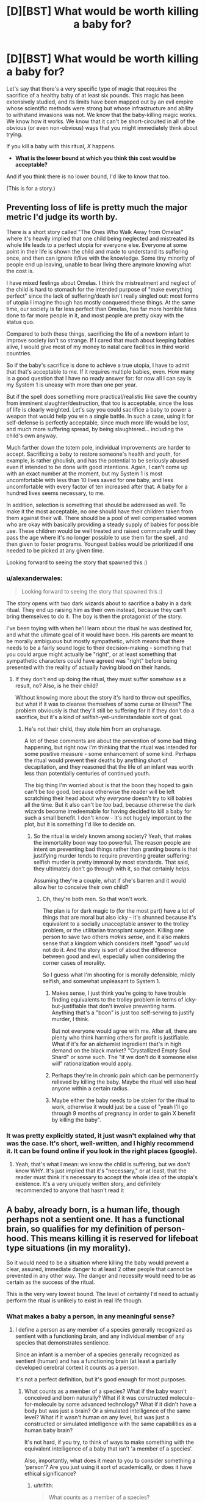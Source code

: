 #+TITLE: [D][BST] What would be worth killing a baby for?

* [D][BST] What would be worth killing a baby for?
:PROPERTIES:
:Author: alexanderwales
:Score: 27
:DateUnix: 1412967385.0
:DateShort: 2014-Oct-10
:END:
Let's say that there's a very specific type of magic that requires the sacrifice of a healthy baby of at least six pounds. This magic has been extensively studied, and its limits have been mapped out by an evil empire whose scientific methods were strong but whose infrastructure and ability to withstand invasions was not. We know that the baby-killing magic works. We know how it works. We know that it can't be short-circuited in all of the obvious (or even non-obvious) ways that you might immediately think about trying.

If you kill a baby with this ritual, /X/ happens.

- *What is the lower bound at which you think this cost would be acceptable?*

And if you think there is no lower bound, I'd like to know that too.

(This is for a story.)


** Preventing loss of life is pretty much the major metric I'd judge its worth by.

There is a short story called "The Ones Who Walk Away from Omelas" where it's heavily implied that one child being neglected and mistreated its whole life leads to a perfect utopia for everyone else. Everyone at some point in their life is shown the child and made to understand its suffering once, and then can ignore it/live with the knowledge. Some tiny minority of people end up leaving, unable to bear living there anymore knowing what the cost is.

I have mixed feelings about Omelas. I think the mistreatment and neglect of the child is hard to stomach for the intended purpose of "make everything perfect" since the lack of suffering/death isn't really singled out: most forms of utopia I imagine though has mostly conquered these things. At the same time, our society is far less perfect than Omelas, has far more horrible fates done to far more people in it, and most people are pretty okay with the status quo.

Compared to both these things, sacrificing the life of a newborn infant to improve society isn't so strange. If I cared that much about keeping babies alive, I would give most of my money to natal care facilities in third world countries.

So if the baby's sacrifice is done to achieve a true utopia, I have to admit that that's acceptable to me. If it requires multiple babies, even. How many is a good question that I have no ready answer for: for now all I can say is my System 1 is uneasy with more than one per year.

But if the spell does something more practical/realistic like save the country from imminent slaughter/destruction, that too is acceptable, since the loss of life is clearly weighted. Let's say you could sacrifice a baby to power a weapon that would help you win a single battle. In such a case, using it for self-defense is perfectly acceptable, since much more life would be lost, and much more suffering spread, by being slaughtered... including the child's own anyway.

Much farther down the totem pole, individual improvements are harder to accept. Sacrificing a baby to restore someone's health and youth, for example, is rather ghoulish, and has the potential to be seriously abused even if intended to be done with good intentions. Again, I can't come up with an exact number at the moment, but my System 1 is most uncomfortable with less than 10 lives saved for one baby, and less uncomfortable with every factor of ten increased after that. A baby for a hundred lives seems necessary, to me.

In addition, selection is something that should be addressed as well. To make it the most acceptable, no one should have their children taken from them against their will. There should be a pool of well compensated women who are okay with basically providing a steady supply of babies for possible use. These children would be well treated and raised communally until they pass the age where it's no longer possible to use them for the spell, and then given to foster programs. Youngest babies would be prioritized if one needed to be picked at any given time.

Looking forward to seeing the story that spawned this :)
:PROPERTIES:
:Author: DaystarEld
:Score: 17
:DateUnix: 1412969923.0
:DateShort: 2014-Oct-10
:END:

*** u/alexanderwales:
#+begin_quote
  Looking forward to seeing the story that spawned this :)
#+end_quote

The story opens with two dark wizards about to sacrifice a baby in a dark ritual. They end up raising him as their own instead, because they can't bring themselves to do it. The boy is then the protagonist of the story.

I've been toying with when he'll learn about the ritual he was destined for, and what the ultimate goal of it would have been. His parents are meant to be morally ambiguous but mostly sympathetic, which means that there needs to be a fairly sound logic to their decision-making - something that you could argue might actually be "right", or at least something that sympathetic characters could have agreed was "right" before being presented with the reality of actually having blood on their hands.
:PROPERTIES:
:Author: alexanderwales
:Score: 10
:DateUnix: 1412976329.0
:DateShort: 2014-Oct-11
:END:

**** If they don't end up doing the ritual, they must suffer somehow as a result, no? Also, is he their child?

Without knowing more about the story it's hard to throw out specifics, but what if it was to cleanse themselves of some curse or illness? The problem obviously is that they'll still be suffering for it if they don't do a sacrifice, but it's a kind of selfish-yet-understandable sort of goal.
:PROPERTIES:
:Author: DaystarEld
:Score: 2
:DateUnix: 1412994753.0
:DateShort: 2014-Oct-11
:END:

***** He's not their child, they stole him from an orphanage.

A lot of these comments are about the prevention of some bad thing happening, but right now I'm thinking that the ritual was intended for some positive measure - some enhancement of some kind. Perhaps the ritual would prevent their deaths by anything short of decapitation, and they reasoned that the life of an infant was worth less than potentially centuries of continued youth.

The big thing I'm worried about is that the boon they hoped to gain can't be /too/ good, because otherwise the reader will be left scratching their head about why /everyone/ doesn't try to kill babies all the time. But it also can't be /too/ bad, because otherwise the dark wizards become irredeemable for having decided to kill a baby for such a small benefit. I don't know - it's not hugely important to the plot, but it is something I'd like to decide on.
:PROPERTIES:
:Author: alexanderwales
:Score: 2
:DateUnix: 1412996348.0
:DateShort: 2014-Oct-11
:END:

****** So the ritual is widely known among society? Yeah, that makes the immortality boon way too powerful. The reason people are intent on preventing bad things rather than granting boons is that justifying murder tends to require preventing greater suffering: selfish murder is pretty immoral by most standards. That said, they ultimately don't go through with it, so that certainly helps.

Assuming they're a couple, what if she's barren and it would allow her to conceive their own child?
:PROPERTIES:
:Author: DaystarEld
:Score: 2
:DateUnix: 1412997935.0
:DateShort: 2014-Oct-11
:END:

******* Oh, they're both men. So that won't work.

The plan is for dark magic to (for the most part) have a lot of things that are moral but also icky - it's shunned because it's equivalent to a socially unacceptable answer to the trolley problem, or the utilitarian transplant surgeon. Killing one person to save two others /makes sense/, and it also makes sense that a kingdom which considers itself "good" would not do it. And the story is sort of about the difference between good and evil, especially when considering the corner cases of morality.

So I guess what I'm shooting for is morally defensible, mildly selfish, and somewhat unpleasant to System 1.
:PROPERTIES:
:Author: alexanderwales
:Score: 3
:DateUnix: 1412999867.0
:DateShort: 2014-Oct-11
:END:

******** Makes sense, I just think you're going to have trouble finding equivalents to the trolley problem in terms of icky-but-justifiable that don't involve preventing harm. Anything that's a "boon" is just too self-serving to justify murder, I think.

But not everyone would agree with me. After all, there are plenty who think harming others for profit is justifiable. What if it's for an alchemist ingredient that's in high demand on the black market? "Crystallized Empty Soul Shard" or some such. The "if we don't do it someone else will" rationalization would apply.
:PROPERTIES:
:Author: DaystarEld
:Score: 1
:DateUnix: 1413002305.0
:DateShort: 2014-Oct-11
:END:


******** Perhaps they're in chronic pain which can be permanently relieved by killing the baby. Maybe the ritual will also heal anyone within a certain radius.
:PROPERTIES:
:Author: awesomeideas
:Score: 1
:DateUnix: 1413003523.0
:DateShort: 2014-Oct-11
:END:


******** Maybe either the baby needs to be stolen for the ritual to work, otherwise it would just be a case of "yeah I'll go through 9 months of pregnancy in order to gain X benefit by killing the baby".
:PROPERTIES:
:Author: Pluvialis
:Score: 1
:DateUnix: 1413120159.0
:DateShort: 2014-Oct-12
:END:


*** It was pretty explicitly stated, it just wasn't explained why that was the case. It's short, well-written, and I highly recommend it. It can be found online if you look in the right places (google).
:PROPERTIES:
:Author: TimTravel
:Score: 3
:DateUnix: 1412971374.0
:DateShort: 2014-Oct-10
:END:

**** Yeah, that's what I mean: we know the child is suffering, but we don't know WHY. It's just implied that it's "necessary," or at least, that the reader must think it's necessary to accept the whole idea of the utopia's existence. It's a very uniquely written story, and definitely recommended to anyone that hasn't read it
:PROPERTIES:
:Author: DaystarEld
:Score: 2
:DateUnix: 1412972308.0
:DateShort: 2014-Oct-10
:END:


** A baby, already born, is a human life, though perhaps not a sentient one. It has a functional brain, so qualifies for my definition of person-hood. This means killing it is reserved for lifeboat type situations (in my morality).

So it would need to be a situation where killing the baby would prevent a clear, assured, immediate danger to at least 2 other people that cannot be prevented in any other way. The danger and necessity would need to be as certain as the success of the ritual.

This is the very very lowest bound. The level of certainty I'd need to actually perform the ritual is unlikely to exist in real life though.
:PROPERTIES:
:Author: trifith
:Score: 6
:DateUnix: 1412971326.0
:DateShort: 2014-Oct-10
:END:

*** What makes a baby a person, in any meaningful sense?
:PROPERTIES:
:Author: Pluvialis
:Score: 4
:DateUnix: 1412980376.0
:DateShort: 2014-Oct-11
:END:

**** I define a person as any member of a species generally recognized as sentient with a functioning brain, and any individual member of any species that demonstrates sentience.

Since an infant is a member of a species generally recognized as sentient (human) and has a functioning brain (at least a partially developed cerebral cortex) it counts as a person.

It's not a perfect definition, but it's good enough for most purposes.
:PROPERTIES:
:Author: trifith
:Score: 0
:DateUnix: 1412985984.0
:DateShort: 2014-Oct-11
:END:

***** What counts as a member of a species? What if the baby wasn't conceived and born naturally? What if it was constructed molecule-for-molecule by some advanced technology? What if it didn't have a body but was just a brain? Or a simulated intelligence of the same level? What if it wasn't human on any level, but was just a constructed or simulated intelligence with the same capabilities as a human baby brain?

It's not hard, if you try, to think of ways to make something with the equivalent intelligence of a baby that isn't 'a member of a species'.

Also, importantly, what does it mean to you to consider something a 'person'? Are you just using it sort of academically, or does it have ethical significance?
:PROPERTIES:
:Author: Pluvialis
:Score: 6
:DateUnix: 1412986962.0
:DateShort: 2014-Oct-11
:END:

****** u/trifith:
#+begin_quote
  What counts as a member of a species?
#+end_quote

Capable, or reasonably expected to be capable, at a healthy maturity, of producing fertile offspring.

#+begin_quote
  What if the baby wasn't conceived and born naturally? What if it was constructed molecule-for-molecule by some advanced technology?
#+end_quote

If it meets the above qualification, or is reasonably expected to, it is a member of the species.

#+begin_quote
  What if it didn't have a body but was just a brain? Or a simulated intelligence of the same level? What if it wasn't human on any level, but was just a constructed or simulated intelligence with the same capabilities as a human baby brain? It's not hard, if you try, to think of ways to make something with the equivalent intelligence of a baby that isn't 'a member of a species'.
#+end_quote

If it was any of these things, it could qualify under the second definition of any individual member of any species. If such a thing became commonplace, and generally qualified as individuals, then all members of the species would be presumed to qualify.

#+begin_quote
  Also, importantly, what does it mean to you to consider something a 'person'? Are you just using it sort of academically, or does it have ethical significance?
#+end_quote

A person is a life with ethical significance. A cow is not ethically significant (unless it demonstrates sentience). A human is. Koko the gorilla probably is. A wild gorilla is more likely to be than a cow, but uncertain

Having ethical significance means it is generally immoral, outside of lifeboat situations, to act violently against the body or property of the being in question.

A lifeboat situation is a catchall term for a situation where an otherwise immoral act must be performed to prevent a greater immoral event from occurring, such as prioritizing passengers on a lifeboat when there is insufficient room for all, or the trolley problem where one must redirect a trolley to kill one person in order to save 5 others.

Sorry if anything is confusing, I'm not in the general habit of pinning my words down quite this exactly.
:PROPERTIES:
:Author: trifith
:Score: 1
:DateUnix: 1412988160.0
:DateShort: 2014-Oct-11
:END:

******* u/Pluvialis:
#+begin_quote
  Capable, or reasonably expected to be capable, at a healthy maturity, of producing fertile offspring.
#+end_quote

So a baby with a genetic condition rendering it infertile isn't a person?

#+begin_quote
  it could qualify under the second definition of any individual member
#+end_quote

Okay, what if you made an 'artificial' baby, with all the same mental capabilities of a natural human baby, but which would never grow up or mature. Is that a person? But one which can mature is? Despite their being presently identical in mental capacity?

Doesn't that seem odd?

Seems we agree on the ethical significance of personhood.
:PROPERTIES:
:Author: Pluvialis
:Score: 3
:DateUnix: 1412988713.0
:DateShort: 2014-Oct-11
:END:

******** u/trifith:
#+begin_quote
  So a baby with a genetic condition rendering it infertile isn't a person?
#+end_quote

The keyword in this case is healthy. Having a genetic disorder is not healthy. If the disorder did not exist, or could be cured through gene therapy, fertile offspring is possible. It's a person.

#+begin_quote
  Okay, what if you made an 'artificial' baby, with all the same mental capabilities of a natural human baby, but which would never grow up or mature. Is that a person? But one which can mature is? Despite their being presently identical in mental capacity?
#+end_quote

The first answer is I don't know. I am unfamiliar with the cognitive abilities of the average human infant.

I do know that sentience is most probably a function of the cerebral cortex, and that the cerebral cortex begins to have electrical activity approximately 21 weeks after conception, and finishes development approximately 25 years after birth. A human baby is somewhere on the scale between a non-sentient fetus at 20 weeks, and a sentient adult at 25 years. A human toddler is, by my estimate based only on personal interaction, significantly closer to the 25 year old than the infant is to the toddler, in terms of demonstrated sentience. Which indicates to me that the scale between the sentience level of a fetus and the sentience level of a toddler is a very steep curve, that later levels off, and slowly matures over the remaining development cycle.

Assuming the curve to be sufficiently steep, an artificial infant that cannot increase its sentience level, but can learn behavior, could be sentient, and demonstrate that sentience, thus qualifying as a person with ethical weight.

If the curve is not as steep, the artificial baby is non-sentient, and ethically irrelevant. I would, however, assume it to be sentient until such time as I had a better understanding of the mind we are dealing with, and grant it the ethical weight of person hood.

If the artificial baby, and the cognitively identical natural baby, are both non-sentient, the natural baby loses some level of ethical weight, but because it is probable that it will eventually qualify for person hood, it has more weight than the artificial baby.

Edit: words
:PROPERTIES:
:Author: trifith
:Score: 3
:DateUnix: 1412991949.0
:DateShort: 2014-Oct-11
:END:

********* That was really well written.

Mainly you're just not confident about the cognitive abilities of a baby, and you are right to focus on the change from a fetus to an adult. Our only disagreement in that regard then would be that I pretty firmly don't think a baby qualifies for personhood.
:PROPERTIES:
:Author: Pluvialis
:Score: 1
:DateUnix: 1413043406.0
:DateShort: 2014-Oct-11
:END:

********** u/trifith:
#+begin_quote
  Our only disagreement in that regard then would be that I pretty firmly don't think a baby qualifies for personhood.
#+end_quote

Well, it's very hard to determine the mental abilities of a being that is both non-verbal due to lack of knowledge of words, and undergoing continuous mental development. Better to err on the side of not destroying sentient beings in my opinion.
:PROPERTIES:
:Author: trifith
:Score: 1
:DateUnix: 1413161804.0
:DateShort: 2014-Oct-13
:END:

*********** Well, I suppose that's a fair enough objection. Although you have to be careful, since rocks are also non-verbal and we generally assume they're not people. But obviously babies are definitely somewhere on the path to /becoming/ people.

I don't think you need to be able to speak to 'demonstrate' that you're a person, though. I think it's safe to say that, for babies, the world is so confusing (they don't know how to deliberately use their bodies to accomplish anything or how anything works in physics) that at best they're living in a perpetual state of "just what the fuck is going on here I can't understand a bit of it" and therefore have never managed to form aspirations or think about the future yet, which is what I think makes it immoral to kill a person - robbing them of their planned futures.
:PROPERTIES:
:Author: Pluvialis
:Score: 1
:DateUnix: 1413228619.0
:DateShort: 2014-Oct-13
:END:


********* There's a lot of assumptions wrapped up in this bundle of characters called 'sentience'. What is sentience?

Also, does a thing that is infertile but otherwise resilient to deterioration while existing in moderate conditions environmentally and provided with the appropriate amount of energy to continue preserving itself outside of equilibrium...is that thing a person? Why the requirement of 'fertility'? Why the biological requirement?

Does something that fits your mental category of 'sentient' but exists as an artificially constructed system, be it physical (not naturally evolved) or even in software, does that constitute a person? If not, why not?

What about mentally handicapped individuals that are genetically homo sapien and are not fertile. They don't show behavior that fits your mental category of 'sentient'. Are they persons? If they are, you're using some conditions as a special case it seems; what are those additional conditions, if any?
:PROPERTIES:
:Author: tvcgrid
:Score: 1
:DateUnix: 1413076925.0
:DateShort: 2014-Oct-12
:END:

********** u/trifith:
#+begin_quote
  There's a lot of assumptions wrapped up in this bundle of characters called 'sentience'. What is sentience?
#+end_quote

Great question. I can only give examples, not definitions of the term. I don't claim to understand minds well enough to give an exact definition. I can say "that human is sentient" and "That cow is not" and "That gorilla might be" though.

#+begin_quote
  Also, does a thing that is infertile but otherwise resilient to deterioration while existing in moderate conditions environmentally and provided with the appropriate amount of energy to continue preserving itself outside of equilibrium...is that thing a person? Why the requirement of 'fertility'? Why the biological requirement?
#+end_quote

We were discussing biological beings. Species may not be the best word to use in the definition. It was not intended to be completely exact.

#+begin_quote
  Does something that fits your mental category of 'sentient' but exists as an artificially constructed system, be it physical (not naturally evolved) or even in software, does that constitute a person? If not, why not?
#+end_quote

Yes.

#+begin_quote
  What about mentally handicapped individuals that are genetically homo sapien and are not fertile. They don't show behavior that fits your mental category of 'sentient'. Are they persons? If they are, you're using some conditions as a special case it seems; what are those additional conditions, if any
#+end_quote

Part one of my definition specifies members of a species generally recognized as sentient. This would include all members of homo sapien, regardless of actual mental ability, provided there is some electrical activity in the cerebral cortex.
:PROPERTIES:
:Author: trifith
:Score: 1
:DateUnix: 1413161571.0
:DateShort: 2014-Oct-13
:END:


****** If my pen is made of exotic materials, is it still a pen?

Any definition supplied is going to be an approximation; the question is then: do you err on the side of inclusion or exclusion?

Genetically, a member of a species can be exclusively recursively approximated as "an organism capable of creating another organism of the same species". This, of course, excludes sterile individuals and prevents "mules" from being a species, which may be "accurate" - hence the "exclusive" part of the approximation.

You could also suggest a sort-of memetic recursive definition: "an organism capable of propagating ideas to and from other members of its species", although that probably only differentiates between degrees/categories of sentience (including "non")

What I'm getting at is that I don't think "when does it become not a baby" is an important question given the context of the OP.
:PROPERTIES:
:Author: narfanator
:Score: 1
:DateUnix: 1412988597.0
:DateShort: 2014-Oct-11
:END:

******* u/Pluvialis:
#+begin_quote
  Any definition supplied is going to be an approximation; the question is then: do you err on the side of inclusion or exclusion?
#+end_quote

Not every case is borderline.

#+begin_quote
  I don't think "when does it become not a baby" is an important question given the context of the OP.
#+end_quote

I'm trying to ascertain what trifith thinks represents 'personhood', with its ethical significance. Trifith says a baby is a person, I think they are not. Probing for the transition between baby and not-baby will either provide me with that information or persuade trifith to agree with me.
:PROPERTIES:
:Author: Pluvialis
:Score: 1
:DateUnix: 1412989054.0
:DateShort: 2014-Oct-11
:END:

******** u/Bowbreaker:
#+begin_quote
  Not every case is borderline.
#+end_quote

Thing is, this whole thread was created to find a border. So we are trying to find the least valuable type of 6+ pound human baby and then determine how much one such unit is worth when calculated in magical alterations of reality of any one kind. With emphasis on the fact that we are looking for the /lower/ bounds.
:PROPERTIES:
:Author: Bowbreaker
:Score: 1
:DateUnix: 1413043737.0
:DateShort: 2014-Oct-11
:END:

********* You're right about the thread at large, but the discussion I was specifically engaged in was just about whether a baby is a person or not. For me, it definitely isn't, it's not borderline so no call for 'erring'.
:PROPERTIES:
:Author: Pluvialis
:Score: 1
:DateUnix: 1413044009.0
:DateShort: 2014-Oct-11
:END:

********** Its just mostly that not a single person answered in that way. But then again I may be kind of a hypocrite here as I to have no clue regarding the lower bounds.
:PROPERTIES:
:Author: Bowbreaker
:Score: 1
:DateUnix: 1413045765.0
:DateShort: 2014-Oct-11
:END:

*********** I'm really sorry, I just can't figure out what you mean!
:PROPERTIES:
:Author: Pluvialis
:Score: 1
:DateUnix: 1413046360.0
:DateShort: 2014-Oct-11
:END:

************ I mean that OP asked for lower bounds. But not a single person has tried to approximate that in the slightest. Instead everyone seems to be vaguely talking about lives saved in tradeoff or discussing the intrinsic value of babies or the implications of utilitarian surgeons on society and variations thereof.

But then again, I can't think of anything much better either.
:PROPERTIES:
:Author: Bowbreaker
:Score: 1
:DateUnix: 1413049576.0
:DateShort: 2014-Oct-11
:END:

************* Oh right! I get you.

Well then, as I said in my own top-level comment, for me it's simply about how much I want to either keep or 'use' (like to give to someone who wants one) a baby versus the outcome of the spell. If the spell cleaned my room for me I'd probably sacrifice that convenience for the sake of giving the baby to someone who wanted it more than I wanted a clean room.

I think OP /was/ asking about how much we'd need to be bribed with to be willing to do something that is on some level immoral. My response is that I don't think it's at all immoral. So maybe 'no lower bound' is where I stand.
:PROPERTIES:
:Author: Pluvialis
:Score: 1
:DateUnix: 1413049901.0
:DateShort: 2014-Oct-11
:END:

************** Oh. I was thinking what was requested was a limit that is morally ambiguous enough that most would be abhorred while some that put thought into it actually judged the ritual /good/. But maybe I misunderstood.

In the case it is as you say though it becomes even more subjective in my opinion. Because I for instance would be willing to sacrifice /huge/ amounts of lives, innocent or no, to safe the lives of immediate family and friends. In that case my lower bounds for one baby, freely and secretly given by its mother for an amount of money I can pay would be the complete immunity to mental diseases for a random member of my immediate family, given that I know who it affected after the completion of the ritual.

EDIT: With enough persuasion and with extra assurances of secrecy and ability to avoid both legal and social repercussions I may even be persuaded to lower my bounds. Not easily though.
:PROPERTIES:
:Author: Bowbreaker
:Score: 1
:DateUnix: 1413050722.0
:DateShort: 2014-Oct-11
:END:

*************** u/Pluvialis:
#+begin_quote
  I for instance would be willing to sacrifice huge amounts of lives, innocent or no, to safe the lives of immediate family and friends
#+end_quote

Oookay. Maybe I would do so, but I would feel guilty about it... Do you think that's moral?

#+begin_quote
  my lower bounds for one baby, freely and secretly given by its mother for an amount of money I can pay would be the complete immunity to mental diseases for a random member of my immediate family
#+end_quote

Might "an amount of money I can pay" not be the key factor here? Like if it was only 10p, would you sacrifice the baby to just cure a family member's /current/ mental illness?
:PROPERTIES:
:Author: Pluvialis
:Score: 1
:DateUnix: 1413051031.0
:DateShort: 2014-Oct-11
:END:

**************** u/Bowbreaker:
#+begin_quote
  Do you think that's moral?
#+end_quote

No. But you were talking about bribery. Accepting bribes isn't moral. Except if you use whatever you were bribed with to help society by an amount greater than the damage done just through facilitating corruption. But yes, under specific circumstances I am bribable.

#+begin_quote
  Might "an amount of money I can pay" not be the key factor here?
#+end_quote

Not in this case. As of yet (I'm not very rich) I value money less than not having to carry the psychological burden of being directly responsible for the death of a specific human. I am assuming here that I have to procure the baby to be sacrificed and that the ritual doesn't work like [[https://www.youtube.com/watch?v=LJQ-LZYAMBQ][this]].

#+begin_quote
  would you sacrifice the baby to just cure a family member's current mental illness?
#+end_quote

Several issues. 1.) Not all mental illnesses are worth a baby. 2.) The risk of the severe guilt/anger/despair produced by curing a mental illness through baby sacrifice just to have the same person suffer from some other mental illness that may be even worse just a few years down the line (small as the chance may be) seems to great for me 2.) I have no family members with mental illnesses. Seeing them succumb to a bad enough mental illness may change my stance on point 2.

But maybe if I could tap some steady, cheap and risk-free supply of babies it would be different. After all, immunizing my whole family would cost 4+ babies while your alternative only costs at a case by case basis, which would start at 0 and probably not rise too high.

...My thought patterns are becoming macabre
:PROPERTIES:
:Author: Bowbreaker
:Score: 1
:DateUnix: 1413052357.0
:DateShort: 2014-Oct-11
:END:


** Based on my current behavior, probably a really well made set of jeans, like those made by child labour. Or an iphone maybe.
:PROPERTIES:
:Author: Nepene
:Score: 5
:DateUnix: 1413082460.0
:DateShort: 2014-Oct-12
:END:


** How about using them to feed the Irish? Sounds like a modest proposal to me.
:PROPERTIES:
:Author: CaptainCrayfish
:Score: 10
:DateUnix: 1412970914.0
:DateShort: 2014-Oct-10
:END:

*** This. This is an idea I could get behind.
:PROPERTIES:
:Score: 3
:DateUnix: 1412971605.0
:DateShort: 2014-Oct-10
:END:


** Hmm.

Well. Lets say we assume babies have 0 value as sapient beings. They would still have the value of being 9 months of work to produce. Maybe a bit less if we learn to mass produce them in the future.

Point is, sacrificing them for truly trivial things is definitely out. If it takes less than nine months of work by one person you probably don't want to waste a perfectly good baby on it.

Now realistically, I'm not exactly sure what I would put as the intrinsic value of a six pound baby, but it almost assuredly isn't zero.

I'd say its probably lower than the value of a more developed mind, so sacrificing them for immortality might be acceptable. How much utility a human life is worth in the first place is a somewhat open question, but we've already managed to get some economic estimates of it [[http://en.wikipedia.org/wiki/Value_of_life]].

But there's another layer, Some societies just can't handle sacrificing babies. Our current society would certainly be outraged at almost any baby sacrifice, so even if it was one baby a week for the immortality of the rest of humanity, (definitely worth while) I think we'd still have to ease it into the culture.
:PROPERTIES:
:Author: gabbalis
:Score: 9
:DateUnix: 1412968527.0
:DateShort: 2014-Oct-10
:END:

*** u/TimTravel:
#+begin_quote
  Point is, sacrificing them for truly trivial things is definitely out. If it takes less than nine months of work by one person you probably don't want to waste a perfectly good baby on it.
#+end_quote

Maybe if you amortize it out? Save a million people five minutes of work?
:PROPERTIES:
:Author: TimTravel
:Score: 3
:DateUnix: 1412971434.0
:DateShort: 2014-Oct-10
:END:

**** Meh. I'd consider 5 minutes of work a rounding error. Unless I'm on the way to the hospital or something, five minutes is rarely enough time to do anything so important that I would care about recouping or losing it.
:PROPERTIES:
:Author: DaystarEld
:Score: 3
:DateUnix: 1412972426.0
:DateShort: 2014-Oct-10
:END:

***** A brief moment of joy should be considered nonzero, at least. There are ways of making it work for most utility-distribution functions.

edit: if it's a million people then we would expect some of them to get saved five important minutes...maybe.
:PROPERTIES:
:Author: TimTravel
:Score: 2
:DateUnix: 1412974762.0
:DateShort: 2014-Oct-11
:END:


*** With your last example. I think if it is anything that can be classified as a "common good" where not everyone needs to be aware of the baby-sacrificing magic, then it would likely be implemented by the nobility in secret.

There would also be the "other person's baby" argument. You would value your own offsrping much more highly than someone else's.
:PROPERTIES:
:Author: Terkala
:Score: 3
:DateUnix: 1412969164.0
:DateShort: 2014-Oct-10
:END:

**** This exact situation comes up in a Harry Potter fanfic I've read, where the nobility sacrifices a child every seven years to make the country more secure. Every character who learns about it considers it to be evil, including the main antagonist. Keeping it a secret made it more evil than it needed to be since a consenting volunteer couldn't be used. Instead it was done by lottery.
:PROPERTIES:
:Author: Timewinders
:Score: 2
:DateUnix: 1412970996.0
:DateShort: 2014-Oct-10
:END:

***** Can you provide a link for this fanfic? It sounds interesting.
:PROPERTIES:
:Author: Kishoto
:Score: 1
:DateUnix: 1413064730.0
:DateShort: 2014-Oct-12
:END:

****** I wasn't sure whether to mention it by name since it's a pretty major spoiler and you wouldn't know which fic the spoiler is for until I wrote it, but the fic is [[#s][]]
:PROPERTIES:
:Author: Timewinders
:Score: 1
:DateUnix: 1413066369.0
:DateShort: 2014-Oct-12
:END:


*** u/RMcD94:
#+begin_quote
  If it takes less than nine months of work by one person you probably don't want to waste a perfectly good baby on it.
#+end_quote

I mean at some point we're going to be refining production of babies for this ritual, either artificial wombs, inciting twins or octoplets etc.

Obviously there's a point where the value of the material and energy going into producing the child is less than the value of the ritual, but up til then there are efficiencies to be made.
:PROPERTIES:
:Author: RMcD94
:Score: 2
:DateUnix: 1412973976.0
:DateShort: 2014-Oct-11
:END:


** TWO babies!
:PROPERTIES:
:Author: E-o_o-3
:Score: 8
:DateUnix: 1412975106.0
:DateShort: 2014-Oct-11
:END:

*** More seriously, there are /two/ pretty much separate questions embedded here - "what would be worth purposefully killing a person for" (I think I'm a utilitarian consequentialist here) and "what are babies worth, morally?" (for which my bounds are "neither less than a half, nor more than double of a 50 year old human, and /definitely less/ than a 1-14 year old human - I intuitively feel plotting "intrinsic moral weight" with "age" gives a curve which peaks somewhere in early childhood, assuming life spans of 80-120. )

I encourage thinking about how your answer would practically translate to the real world which does not have morally inconvenient magical spells; I'm immediately reminded of the Utilitarian Transplant Surgeon.
:PROPERTIES:
:Author: E-o_o-3
:Score: 7
:DateUnix: 1412975547.0
:DateShort: 2014-Oct-11
:END:


** A thing I find relevant and interesting is that I've read about certain cultures (some/all of which are fictional... :P) in which infants weren't given a name - or considered truly a person - until their first birthday, since infants under a year died often, but infants over a year died rarely.
:PROPERTIES:
:Author: narfanator
:Score: 4
:DateUnix: 1412988799.0
:DateShort: 2014-Oct-11
:END:

*** The same is true in many other cultures of babies below 3 months/one season/100 days, and I would generally agree. Babies just plain aren't sapient before 1 total year of life, and anyone who's been around babies that young would know that.
:PROPERTIES:
:Author: Newfur
:Score: 2
:DateUnix: 1413004747.0
:DateShort: 2014-Oct-11
:END:


** Hmm. Having read your comments about how the ritual is used, I'm having trouble coming up with something that would both be uncommon and morally defensible to most people. If 1% of people are willing to do it, all the babies will die (or society will get restructured around protecting babies) unless there is some limiting factor. Also will this be the only magic ritual possible, or are there others? That might affect it too.
:PROPERTIES:
:Score: 2
:DateUnix: 1413004817.0
:DateShort: 2014-Oct-11
:END:


** I think there is an additional problem with the societal impacts of unethical sourcing of babies. I don't want to live in the kind of society where people will be trying to steal babies to get X - in order to be okay, X must outweigh the problems it brings to society.

If baby-murder that involves /additional/ crimes (child abuse, kidnapping, breach of contract) can be controlled somehow (ethically sourced babies only) then X doesn't have to be too big - saving the lives of two babies, or sufficiently large amounts of natural resources (say, enough so that society can afford to train an extra doctor) or something.

But probably, dark magic will have a negative impact on broader society, and that raises the standards on X a lot. I'd prefer a factor of five at least, possibly more.

To put a different spin on this, imagine two babies were dying and you were babysitting someone else's baby. By refraining from doing the ritual, you perform a different sort of ritual - you sacrifice a baby so that a society can exist where people can hire babysitters.
:PROPERTIES:
:Author: Charlie___
:Score: 3
:DateUnix: 1412985844.0
:DateShort: 2014-Oct-11
:END:


** Lowest bound? Saving the lives of two babies who otherwise /would/ die. Preferably more.

I /might/ accept saving the life of one person old enough to reach sentience, since a baby isn't there yet and therefore less valuable.

Of course, that's presuming I can act as a complete utilitarian, and not get caught up in the squishy human feelings of it all. Realistically, I ain't gonna be killin' any babies. Not for anything less than preventing something on the order of /thousands/ of deaths or more, anyway.

That bound is lowered /significantly/ if I can mass-produce guaranteed not-ever-gonna-be-sentient babies with cloning technology and still have it work. Then the reward just has to be greater than the money required to make one clone. /That/ kinda system I might actually be able to get in on in real life, too. It's basically just creepier stem cell harvesting.
:PROPERTIES:
:Author: drageuth2
:Score: 2
:DateUnix: 1412979673.0
:DateShort: 2014-Oct-11
:END:


** Another late to the party suggestion. The Ritual should be used to open a two way portal to a location and keep it open for some period of time. It would be more a question of what could be done with logistics type of effect rather than a direct life extending or saving effect.
:PROPERTIES:
:Author: Traiden04
:Score: 2
:DateUnix: 1413069772.0
:DateShort: 2014-Oct-12
:END:


** Munchkining ethics: if Simurgh hands you series of babies that genuinely will cause massive global harm if you don't kill them then you can ethically kill each one as they come. You'd also be ethically obligated to make her stop but still.

At some point you'd think some sort of minimally unethical baby facsimile would be sufficient, but if it has to be similar enough then the ethical cost would be nearly as bad.
:PROPERTIES:
:Author: TimTravel
:Score: 2
:DateUnix: 1412971313.0
:DateShort: 2014-Oct-10
:END:

*** u/PeridexisErrant:
#+begin_quote
  Simurgh hands you series of babies that genuinely will cause massive global harm if you don't kill them then you can ethically kill each one as they come.
#+end_quote

She wants you to get comfortable with killing, and it worked. You now have a much harder time refusing to kill based on ethical arguments.
:PROPERTIES:
:Author: PeridexisErrant
:Score: 6
:DateUnix: 1412988148.0
:DateShort: 2014-Oct-11
:END:


** Personally, I'd say the only moral consideration of any significance here is the question of whose baby it is and what they think. I consider a baby as property, something that has been worked for and would take time, effort and resources to replace, and may well have become sentimentally important to someone and become irreplaceable as far as they're concerned.

That is, assuming the baby's demise doesn't include discomfort. Torturing babies is a different matter.

But grieving parents and torture aside, the practical consideration would simply be whether the expected utility of the spell's outcome is higher for you than having a baby.
:PROPERTIES:
:Author: Pluvialis
:Score: 2
:DateUnix: 1412980812.0
:DateShort: 2014-Oct-11
:END:


** /Hart's Hope/, anybody?
:PROPERTIES:
:Score: 1
:DateUnix: 1412972180.0
:DateShort: 2014-Oct-10
:END:


** Late to the party, but how about this:

The Ritual of 6 Pounds (as it will hence be called) is what gives supernatural magical powers to a single human. Or better yet, a wieldable artifact. The powers are limited (think of it as a battery requiring 1 baby to be charged) and can be used for many small things or a few medium things or one larger thing. No spell fueled by one baby can directly save more than one life though. At least not in the straight forward sense of curing several diseases and such. This will immediately make sure that even non-stupid people would find the practice reprehensible.

What it /can/ do though is things like increasing the quality of life for *a lot* of people in minor but noticeable ways. Or be used as a powerful weapon, thus saving lives in terms of self defense and such. Or it could also be useful in a logistical sense. Maybe granting flight to large objects or creating things akin to Portable Holes.

Best would be that it has a variety of uses so that the first reaction would be that someone is sacrificing babies just to personally wield an item of mediocre power, while utilitarians who think about it can clearly see that several lives could be made better or even /saved/ (transporting food/winning wars) for the cost of merely one semi-sentient entity with "potential" to become something greater but no actual experience lost.

--------------

Another way to go is that the enhancement is percentage based with large amounts of net gain that are not immediately visible. An example would be 20% increased physical strength, reflexes, resistance to disease, and slower aging for a 100 people.

--------------

EDIT: Now that I think of it, this may not work at all if you don't want society to crumble. I guess the effect must be something that does not increase lineally the more babies you sacrifice. Neither in regards to the benefits for one person nor the amount of people benefited. Pretty much what [[/u/bkkgirl]] said:

#+begin_quote
  Hmm. Having read your comments about how the ritual is used, I'm having trouble coming up with something that would both be uncommon and morally defensible to most people. If 1% of people are willing to do it, all the babies will die (or society will get restructured around protecting babies) unless there is some limiting factor. Also will this be the only magic ritual possible, or are there others? That might affect it too.
#+end_quote
:PROPERTIES:
:Author: Bowbreaker
:Score: 1
:DateUnix: 1413047435.0
:DateShort: 2014-Oct-11
:END:


** Late to the party, but it looks like you didn't really get what you were looking for, so I'll give it a shot.

- Creating food/fertilizing crops to feed a bunch of people - during a famine, or if there are poor people starving. Open an /eeevil/ soup kitchen, basically.
- Warding a village against /mundane/ disease. Just bam, no more disease for this village. (Wouldn't work narratively if there's a plague on, because then everyone would die when the ritual fails.)
- Becoming smart/powerful enough to catch [& defeat], say, a werewolf, or a serial killer. Something that will kill, say, a minimum of five people and a maximum of thirty.
- Preventing miscarriage, death in childbirth and infant mortality (within reason) over, say, a small town. (This has a nice equivalent-exchange ring to it.)
- Helping to postpone something that will /eventually/ destroy the world in the absence of babies. A world-killing archdemon that will wake in [100+10*babies] years or something.

It's surprisingly tricky to make the Dark choice clearly right - because the sympathetic good guys want to use it - /and/ unpalatable enough that Good People will revile it, including the (non-evil) legislature. I think these have about the right balance, though.
:PROPERTIES:
:Author: MugaSofer
:Score: 1
:DateUnix: 1413386601.0
:DateShort: 2014-Oct-15
:END:


** It would have affect a significant percentage of the population and relieve an immense burden from society as a whole, i.e. wiping out AIDS completely and instantly. That's greatly benefiting something in the ballpark of 35 million people for today's Earth. Although we've got a better handle on it now than we did thirty years ago, that's still saving a lot of lives now plus all the potential lives of the children of those people and anyone they would have gone on to infect. That's roughly .5% of the current population plus potentials affected, and many of them saved from death. Depending on a world's total population...I'm not sure how I'd make that percentage scale, but just based on right now, I seem to be ok with it as is.
:PROPERTIES:
:Author: Ulmaxes
:Score: 1
:DateUnix: 1413489764.0
:DateShort: 2014-Oct-16
:END:


** How intimate is the killing? Do I have to look at the baby, hear it, and kill it myself with a knife? Or is this something I can do at a distance, with no pain or fear involved for the baby? Better yet, can I simply tell someone else to kill the baby in a painless way and not personally be involved at all?

If I can order an underling to take an unwanted baby that's been disavowed by its parents, give it to some other underling, and make the entire process as detached and trauma-free as possible, it significantly lowers the lower bound.

In general, it would have to be something that could not be produced via 9 months of labor by a healthy human. This is inefficient and leads to using up our surplus baby reserves in a stupid way. We don't want to become reliant on baby-killing to feed a hundred people if we could have farmed/hunted/gathered instead; otherwise post-peak-baby we're gonna have a serious problem. Exceptions could be made for high-priority items that are needed immediately and cannot be achieved in other ways.

Also to consider - what are the social consequences of killing a baby? If I'm an average american killing his neighbor's baby I'm likely going to be abandoned by everyone I know, hated by all of society aftewards, and may face serious legal repercussions. If I'm the president and the baby is in a Middle Eastern country, I don't have to worry much at all. Maybe a few vocal websites will write some angry words before everyone moves on.
:PROPERTIES:
:Author: embrodski
:Score: 1
:DateUnix: 1412975699.0
:DateShort: 2014-Oct-11
:END:


** Saving two babies
:PROPERTIES:
:Author: TildeAleph
:Score: 1
:DateUnix: 1412997814.0
:DateShort: 2014-Oct-11
:END:


** I recognize a stock anti-Objectivism trap when I see one. Well reformatted for this rationalist audience, of course.

The answer for a value calculation must include effectively your own death, you see, because most people's sense of identity would not survive such an act. So it is also an act of self-sacrifice nearly the same as if you were killing yourself as well in whatever ritual.

Add uncertainty, the very real chance you are missing something or personally mentally ill, and it is almost impossible to construct even an extreme, world-ending event that would make such an act worthwhile. How do you /know/ that would save everyone, after all? Or that the threat to the world is that assured?

But you'd need to start with, "what would I be willing to die for?", with the usual uncertain results in mind.
:PROPERTIES:
:Author: TimeLoopedPowerGamer
:Score: 0
:DateUnix: 1412973087.0
:DateShort: 2014-Oct-11
:END:

*** So the things you'd be willing to die for and the thing you'd be willing to see innocent strangers die for are the same?
:PROPERTIES:
:Author: Bowbreaker
:Score: 1
:DateUnix: 1413045926.0
:DateShort: 2014-Oct-11
:END:

**** That doesn't make any sense and is vaguely inflammatory. Need more from a reply to pass the troll response effort barrier and keep our ratios close to 1.
:PROPERTIES:
:Author: TimeLoopedPowerGamer
:Score: 0
:DateUnix: 1413047149.0
:DateShort: 2014-Oct-11
:END:

***** u/Bowbreaker:
#+begin_quote
  keep our ratios close to 1.
#+end_quote

Didn't quite get that.

But you're right, now that I think about it if we want to be objective then the life of any innocent person that is as healthy as the ritual performer and not a direct danger to anyone's life should be valued at least as high as his own (the performer's).

/Except/ if probability clearly indicates that the ritualist is still needed to safe more lives which the sacrificed would very (/very/) probably not be able to.

What I /do/ disagree with is how sure and/or how large the alleged catastrophy that is to be avoided must be. For instance sacrificing an innocent baby (or even a 6 year old child that is more clearly sentient and with all his life before him) to decrease the chance of humanity's extinction within the next year by 10% is /far/ from lower bounds. Keep in mind that in OP's scenario this dark ritual has gone through enough science and experimentation for every informed person to be sure it works.

In other words, there are moral scenarios where sacrificing innocents is the right choice even if instead one could have sacrificed oneself.

And all this is without the arguments that some seem to state here that a newborns life has less ethical weight than that of an a bit older human being.
:PROPERTIES:
:Author: Bowbreaker
:Score: 1
:DateUnix: 1413049193.0
:DateShort: 2014-Oct-11
:END:

****** That isn't what I was saying at all. I spoke of the loss of personal identity through an unconscionable act being a necessarily self-sacrifice in this scenario. Not sure again what you are trying to say. I think you may have fallen into the trap and gotten lost.

Trusting the Nazi wizard science seems like a fundamental error as well. If it is really that well known, there have to be alternatives. I see no possible situation where trusting this information without personally verifying it and having other courses of action would be rational.
:PROPERTIES:
:Author: TimeLoopedPowerGamer
:Score: 0
:DateUnix: 1413056165.0
:DateShort: 2014-Oct-11
:END:

******* Distrust of "Nazi wizard science" is beyond the scope of this post.

#+begin_quote
  This magic has been *extensively studied*, and its limits have been mapped out by an evil empire whose *scientific methods were strong* but whose infrastructure and ability to withstand invasions was not. *We know* that the baby-killing magic works. *We know how it works.* We know that it *can't be short-circuited* in all of the obvious (or even non-obvious) ways that you might immediately think about trying.
#+end_quote

Also, how would you personally verify without, you know, dead babies?

Why would we lose our identity? What exactly do you even mean by that? People have done worse things without being suddenly replaced by doppelgangers. And if you mean change in personality because of guilt or something then it is probably by far not as severe as heroic suicide.

I think there is a large failure of communication going on between us two.
:PROPERTIES:
:Author: Bowbreaker
:Score: 1
:DateUnix: 1413058260.0
:DateShort: 2014-Oct-11
:END:

******** How do you know what you know? That is the only real failure I see. This scenario requires a buy-in that isn't rational.
:PROPERTIES:
:Author: TimeLoopedPowerGamer
:Score: 0
:DateUnix: 1413058519.0
:DateShort: 2014-Oct-11
:END:

********* How do you know about any scientific findings done with none of your personal acquaintances as witness? You or a source you trust reads the relevant scientific publications coming from several independent experimental results.

Anything else would mean that you disbelieve in pretty much all of modern science.

So the only buy-in required is that the black magic researchers were diligent in their record keeping, made and experimentally disproved each others theories and were funded by someone trying to profit from their findings by implementing practical applications. Hell, maybe they captured it all on video.
:PROPERTIES:
:Author: Bowbreaker
:Score: 1
:DateUnix: 1413060548.0
:DateShort: 2014-Oct-12
:END:

********** You experience the results of modern science every day, in every part of life. Science working as suggested is the most useful theory for interacting with reality as observed.

OP posited an entirely new branch of science that results in a specific, immutable result, with no other supporting technology or scientific assertions. That is what I have a problem with, that sort of "it is known" statement without more world building around it. Because people make those sorts of statements in the real world, even about science, and it is usually a logical fallacy built on a pile of bad assumptions.

Maybe it is only a small step in this world. Maybe sacrificing lab mice gets similar but lessor results. Knowing something like that would help, but it wasn't indicated. Maybe people making that decision have already done those experiments, have grown up in a world where that was okay, and place less value culturally on certain things. In which case the question is /also/ poorly stated.

What was given was just a leap straight to the conclusion. It begged the question that this was horrific but necessary by its set up, implying all sorts of other odd things. That leap is not rational to make outside of hypotheticals, so I reject it almost automatically.
:PROPERTIES:
:Author: TimeLoopedPowerGamer
:Score: 1
:DateUnix: 1413063340.0
:DateShort: 2014-Oct-12
:END:

*********** u/Bowbreaker:
#+begin_quote
  OP posited an entirely new branch of science that results in a specific, immutable result, with no other supporting technology or scientific assertions. That is what I have a problem with, that sort of "it is known" statement without more world building around it. Because people make those sorts of statements in the real world, even about science, and it is usually a logical fallacy built on a pile of bad assumptions.
#+end_quote

No. OP posited a /fantasy world/, a parallel universe if you will, where a nation deemed evil by its neighbors /applied/ said technology on a larger scale.

#+begin_quote
  Maybe sacrificing lab mice gets similar but lessor results.
#+end_quote

From OP:

#+begin_quote
  We know that it can't be short-circuited in all of the obvious (or even non-obvious) ways that you might immediately think about trying.
#+end_quote

I would say this includes substituting mass animal sacrifice. Remember the ritual is magical, not scientific. Similar to the teleporting nickel.

#+begin_quote
  Maybe people making that decision have already done those experiments, have grown up in a world where that was okay, and place less value culturally on certain things.
#+end_quote

The "Evil Empire" part seems to indicate that the society that did most science didn't put much value in the life of babies. Or at least not its leaders and its scientific community. Else they wouldn't be willing to sacrifice babies in control group experiments and in purposely botched rituals and such, which would be necessary for sound science.

The culture judging (fighting) the Empire, which eventually won, seems to /not/ be okay with it. And judging from OP's later comments I'd wager that the protagonists "foster parents" were from the "good" culture, tried to replicate the ritual a considerable amount of time /after/ the fall of Evil Empire amd in the end couldn't go through with it because of morals/feelings of guilt. Quote: "they can't bring themselves to do it."

#+begin_quote
  I've been toying with when he'll learn about the ritual he was destined for, and what the ultimate goal of it would have been. His parents are meant to be morally ambiguous but mostly sympathetic, which means that there needs to be a fairly sound logic to their decision-making - something that you could argue might actually be "right", or at least something that sympathetic characters could have agreed was "right" before being presented with the reality of actually having blood on their hands.
#+end_quote

All OP wants is not to trap us or who knows what. He wants our help. Our opinions on what the lower bounds need to be for the almost dark wizard foster parents to not be considered monsters even if they /would/ have gone through. The lower bounds where the main character (who narrowly escaped sacrifice) has difficulty judging such actions unambiguously even /after/ getting past the bias of loving his foster parents.

Or at least that is how I understood it.
:PROPERTIES:
:Author: Bowbreaker
:Score: 1
:DateUnix: 1413091992.0
:DateShort: 2014-Oct-12
:END:

************ u/TimeLoopedPowerGamer:
#+begin_quote
  fantasy world

  Remember the ritual is magical, not scientific
#+end_quote

Then give up. If science doesn't work, it isn't worth talking about at this level. Nothing else you say, no matter how logical, matters. I refuse to argue opinions on magic.

#+begin_quote
  [huge quote] All OP wants is not to trap us or who knows what.
#+end_quote

Not in the original post. Not the original context.
:PROPERTIES:
:Author: TimeLoopedPowerGamer
:Score: -1
:DateUnix: 1413092993.0
:DateShort: 2014-Oct-12
:END:

************* I didn't mean science doesn't work. The scientific method always works, except if there is an outside force actively disrupting experiments. For which in this scenario there is no indication. What I meant is that often in such settings the new "magical" phenomenon can often not be deconstructed into smaller parts based on known physics. Similar to the nickel in [[http://www.reddit.com/r/rational/comments/2ib7ua/dmkmunchkin_this_nickel/][/this/]] thread. As in "imagine a world were all known laws of nature are true except there is also this weird additional thing". Is this all really that hard to understand for someone who has read at least /some/ of the rationalist fiction like HPMOR and such, which is what this whole subreddit is based on?

#+begin_quote
  Not in the original post. Not the original context.
#+end_quote

So he elaborated on it later on. Is that a crime now? And I am getting really confused about what /you/ are trying to discuss in this thread. What did you understand the question to be and/or OP's goals for stating it? I dearly hope you're not just ascribing malicious intend on OP's part.
:PROPERTIES:
:Author: Bowbreaker
:Score: 1
:DateUnix: 1413114203.0
:DateShort: 2014-Oct-12
:END:

************** u/TimeLoopedPowerGamer:
#+begin_quote
  Is this all really that hard to understand for someone who has read at least some of the rationalist fiction like HPMOR and such, which is what this whole subreddit is based on?
#+end_quote

There is a difference between assuming a specific effect violates known laws and being asked to change critical thinking approaches simply because "it is known".

Your previous attempts to frame this as a reductionist argument about scientific proofs shows you don't understand this, which combined with your chosen arguments in this discussion makes me doubt your rationality and or your intent.

That does not inspire me to continue debate.

--------------

#+begin_quote
  I dearly hope you're not just ascribing malicious intend on OP's part.
#+end_quote

Your hopes are very close to my heart, so be assured that I meant simply that OP had chosen a classic ideological trap hypothetical as a basis for what was later explained as a plot point that wouldn't even actually occur in the story. I get a nice little cross on my post instead of reasoned debate because [[/r/rational]] is an echo chamber and because I didn't respond with the usual valuation shibboleths, like the other posters. At least half of those who cared enough to respond at all, decided it wasn't a valuable post.

OP fell into the trap, as well as most of the posters in this thread. It is false to assume the result is the one that needs the most focus to answer OP's question. The cost is not simply a six-pound-plus baby, but the context surrounding that choice as well.

The usual reaction by skilled debaters to this sort of trapped hypothetical is not to engage, but I have a better solution. One that doesn't seem to have been appreciated or even understood here. First, some context.

--------------

The classic trapped question which this mirrors is a lose/lose, with an appeal to emotion at one end and either a loaded question or a conclusion that begs the question at the other. Here is how the trap usually plays out.

Someone who isn't very rational asks something like, "would you kill a baby to save thousands of lives" -- which is closely analogous to the results generated from OP's question.

Though /clearly/ not what the OP meant, the questioner is usually trying to get the respondent to say either:

"No, I would not. Because taking positive actions-"

In which case the questioner can say, "Ha! You don't really believe in <Objectivist/brand-x utilitarian/etc> ideals then, or you would do it based on the cold, hard value of human lives."

Or the respondent can say, "Yes, it would save so many lives that I would do it, even though-"

In which case the questioner gets to say something like, "Ha! You baby killer! Everyone look at this baby killer and scorn all their future answers, because they would kill babies."

This is never productive debate, but it does allow the questioner to score social points with their equally shallow peers.

But this ignores what I see as the scientifically-based correct answer to such hypotheticals, and in real life.

--------------

There is an easy and rational answer to this trapped question, but no one was using it. That is why I suggested that people weren't taking into consideration the effects on themselves and their social and psychological situation. I'm sure many people in [[/r/rational]] /think/ they are a cold, calculating internet superheros with a "secret dark side" who'd make the tough decisions after long and careful consideration. That they'd be sad but firmly resolute after making the right choice, before zooming off to do good elsewhere.

Anyone who thinks that is full of shit. Modern psychological medicine says so.

The OP's scenario suggests, and as you point out as well, that the society that the ritualists live in does not accept the act they are considering. They consider the act similarly to how we do, as does their society. They are not psychologically prepared to deal with the aftermath of performing this act -- they can't be, no one can -- and that must be taken into consideration.

The best minds in the world can't make a training program to generate solders who can kill /other people trying to kill them/ without /enormous/ psychological damage being inflicted, either in training or on the battlefield. And that act, killing in self defense or in wartime as part of a sanctioned military action, is usually something the society they will eventually return to is at least neutral about.

People who kill, even in self defense, are damaged. Period. They were before hand, with severe ASPD (so called "psychopaths"), or they were after, with some level of PTSD. No one who has been in a combat situation escapes without long-term PTSD, to some extent. Drone pilots and rear area medical support personal have severe, long term effects from their experiences as well, though not the same ones or to the same extent as people who have been shot at. Even those working in the agricultural field who have to kill (not even butcher) animals for a living are deeply affected.

Personally and ritually killing an infant, an act of cold-blooded murder, is so far off the scale of psychological trauma that it boggles the mind to even consider what it would do to a person. The results would be devastating. /Especially/ an intelligent and self-reflective person who knows exactly what taking a life means. The simplifications people in this thread are making are absurd and short-sighted.

--------------

That is why:

a) I believe there are scientific reasons that such an act would be a self-sacrificial one as well, one that would destroy who you were forever and replace it with something psychologically damaged and less than what you were before.

and

b) The initial question was not really a positive one for getting the realistic and rationalist results the OP wanted.

This has nothing to do with some sort of magical doppelganger (what the fuck?) but is the certain result of such actions, as determined by modern psychology. You are not a special rationalist flower -- this means you, too.

Unless the person is not a rational actor, or is still in high school or otherwise ignorant, they would never sacrifice their own identity as a person who doesn't kill babies lightly. They would know what that does to people psychologically. And if they didn't, they would /still/ likely crack when asked to actually wield the knife.

It can therefore not be reduced simply to the value of items in question -- babies vs. X, solve for most minimal acceptable X effect -- without considering the ritualist's own worth as an psychologically undamaged person who lives in a society that frowns on ritual baby murder. That goes on the BABIES side of the equation. No one was doing that rationally, so I did. And the hivemind, and you, gave me blinkered and disengaged grief for it.

--------------

This is just about all the effort I am willing to expend on the topic, even though it appears throughout your own contributions that the entire thing wasn't simply a trolling.

That was what I meant about ratios of effort. If you can get a troll to spend at least as much effort in a conversation as you are, their trolling has failed in large part. Usually, they won't bother. Hence my being unwilling to respond to single sentence disagreements early in conversations with multiple paragraphs of clarifying discourse.

Given that, I'm getting almost nothing out of this -- no insight or useful feedback on my ideas -- so I see no reason to continue after this summary post.
:PROPERTIES:
:Author: TimeLoopedPowerGamer
:Score: 1
:DateUnix: 1413162778.0
:DateShort: 2014-Oct-13
:END:

*************** I must say this is really well written. So well written that I am sad it is hidden in the "continue this thread -->" section. I finally understand what you mean by self sacrifice and you back it up with sound arguments I couldn't discern before.

And I agree with you that you have pretty much "won" this discussion, at least the one we two are having.

The only part I intuitively disagree with is the severity of "a)". That it really is an irredeemable loss of self almost akin to death. But who knows, that may well just be my inexperience on these matters. I don't know anyone personally who I know has killed another human being as far as I know.

I don't think this invalidates all the other posters contributions to the problem though. Because a character who made the "false" value calculation (last paragraph of your section 5) and came to the conclusion that doing it is the right thing, going so far as to procure a baby and convincing a friend to assist him, just to back out in the last moment because of human psychology and emotions is /exactly/ the kind of sympathetic character I feel OP is going for. This thread alone shows how easily it seems for many of us to imagine going down the same path. (EDIT I mean imagine themselves having chosen such a path, not accurately imagine the consequences. That would be really hard.)

And one last question:

#+begin_quote
  Even those working in the agricultural field who have to kill *(not even butcher)* animals for a living are deeply affected.
#+end_quote

What do you mean by this? Do you mean that butchering is somehow different from killing and thus butchers are /not/ thus affected? Or that "butcher" is a wrong word to use because "kill" is a better word to show the psychological weight of it?

If it is the former I am confused by where the distinction is. Maybe when you have to kill an animal unexpectedly (as opposed to one you planned to do it from the beginning to for food)?

If it is the latter I can only say that many of us have family on the land that don't seem in any way damaged or unwholesome even though they have killed animals with their own hands, sometimes not even using tools.

Thank you very much for your effort.
:PROPERTIES:
:Author: Bowbreaker
:Score: 1
:DateUnix: 1413166889.0
:DateShort: 2014-Oct-13
:END:

**************** I think you are correct about even rational-minded people who are unfamiliar with psychology assuming they would be "fine" after making such a calculated choice, simply because it was logical based on their knowledge and assumptions.

I'm not sure how that might affect the original hypothetical or the later story plot point based on it. It depends on what the author prefers to say on the matter.

--------------

Briefly, to butcher is /also/ to skillfully dismember and prepare a corpse for consumption. I meant to emphasize that the killing (specifically killing cattle) was usually very disconnected from the blood and guts of other parts of the process, though this point might not be important. If they had to also repeatedly complete the process, stripping down the animal they had just killed, the impact would likely be even greater.

Dead animals, ones not linked directly to immediate consumption, have a strong effect on other animals. It is stressful being around dead animals, more so those close to the same size as or identifiable as being of the same species. Humans are no exception.

The point was, most people on that stage of processing, the actual killing, don't last in their jobs as long as others, often reporting that this was because of the psychological weight of the active act of killing repeatedly.

But even doing so once changes someone, if in no other way than making the next time usually either easier or harder to enact. The contextual elements of being on a farm help cushion this, as does the support from society for doing valuable and historically honored work. I think there is plenty of evidence that killing animals as part of farm work is psychologically damaging, if relatively minor and easily compensated for in western society.

Though do note that many Asian cultures make those who kill and handle dead bodies of animals and humans the lowest of low classes, castes that are sometimes literally referred to as "untouchables" now in popular media. This was historically done for religious reasons, but is starting to die off as those societies become more modern and rational in their outlooks. I think it would be interesting to see what effect this had on values and psychology of those involved, but I am not aware of any studies on this and it seems far beyond the scope of this discussion.

I guess if you take the next logical step with this story idea, and have a world where such rituals were common place, it might be important. The practitioners would surely be part of a destructed and maligned subclass, in that case.
:PROPERTIES:
:Author: TimeLoopedPowerGamer
:Score: 2
:DateUnix: 1413170225.0
:DateShort: 2014-Oct-13
:END:

***************** I know several people in my village who have strangled chicken or broken a rabbits neck before proceeding to clean them. The psychological damage must be really minor. And that is not even taking in to consideration how many people hunt with a gun and such.

But maybe it adds up if done routinely and repeatedly instead of only once every few months or something. I wouldn't know.

Anyway, this has little to do with killing humans. All of this has made me very curious how people managed these problems in the days where raids, war and slaughter were more common. Especially when you hear of some torture-executions that were typical punishments for some transgressions.
:PROPERTIES:
:Author: Bowbreaker
:Score: 1
:DateUnix: 1413180069.0
:DateShort: 2014-Oct-13
:END:

****************** I think that last question is best answered: history was a shitty time, people did shitty things to each other pretty much all of the time. Those tortures were so extreme because they affected viewers and kept them in line. It was a literally brute forced solution to crime prevention and civil order.

It is much better now, and people aren't expected to be exposed to that sort of extreme violence and death on a daily basis. There are some theories that civilization has been selecting for people saner and saner, breeding for humans who are calmer and less chimp-like in their behaviors. This doesn't work with natural selection, too short a timescale, but it might with other selection effects.

So it could be that historically, people were simply less sane, and these things affected them less. But I think that unlikely. It seems more likely that people were just traumatized from birth, and simply went through life damaged in that way.
:PROPERTIES:
:Author: TimeLoopedPowerGamer
:Score: 2
:DateUnix: 1413193209.0
:DateShort: 2014-Oct-13
:END:

